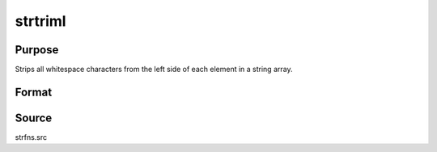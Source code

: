
strtriml
==============================================

Purpose
----------------
Strips all whitespace characters from the left side of each element in a string array.

Format
----------------
.. function:: y = strtriml(sa)

    :param sa: data
    :type sa: NxM string array

    :return y: contains contents in *sa* with all whitespace characters from the left side of each element stripped. 

    :rtype y: NxM string array

Source
------

strfns.src

.. seealso:: Functions :func:`strtrimr`, :func:`strtrunc`, :func:`strtruncl`, :func:`strtruncpad`, :func:`strtruncr`
